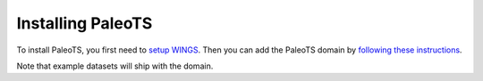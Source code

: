 .. _installing:

Installing PaleoTS
==================

To install PaleoTS, you first need to `setup WINGS <https://www.wings-workflows.org/download.html>`_. Then you can add the PaleoTS domain by `following these instructions <https://www.wings-workflows.org/tutorial/tutorial.html#Managing_Domains>`_.

Note that example datasets will ship with the domain.
